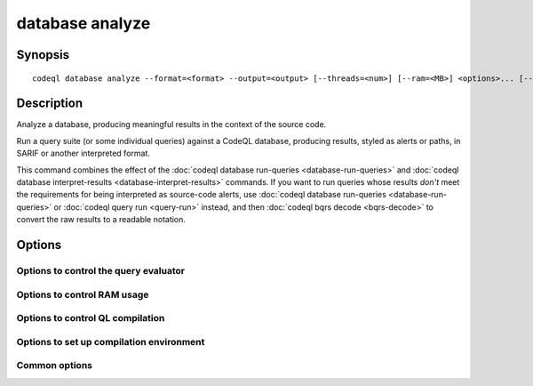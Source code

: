 database analyze
================

.. BEWARE THIS IS A GENERATED FILE
   com.semmle.codeql.doc.Codeql2Rst --detail=ADVANCED --output=documentation/restructuredtext/codeql/codeql-cli/commands

Synopsis
--------

::

  codeql database analyze --format=<format> --output=<output> [--threads=<num>] [--ram=<MB>] <options>... [--] <database> <query|dir|suite>...

Description
-----------

Analyze a database, producing meaningful results in the context of the
source code.

Run a query suite (or some individual queries) against a CodeQL database,
producing results, styled as alerts or paths, in SARIF or another
interpreted format.

This command combines the effect of the :doc:`codeql database run-queries
<database-run-queries>` and :doc:`codeql database interpret-results
<database-interpret-results>` commands. If you want to run queries whose
results *don't* meet the requirements for being interpreted as
source-code alerts, use :doc:`codeql database run-queries
<database-run-queries>` or :doc:`codeql query run <query-run>` instead,
and then :doc:`codeql bqrs decode <bqrs-decode>` to convert the raw
results to a readable notation.


Options
-------

.. program:: codeql database analyze

.. option:: <database>

   [Mandatory] Path to the CodeQL database to query.

.. option:: <query|dir|suite>...

   [Mandatory] Queries to execute. Each argument is one of:

   * A .ql file to execute.

   * A directory which will be searched recursively for .ql files.

   * A .qls file that defines a particular set of queries.

   * The basename of a "well-known" .qls file exported by one of the
     installed QL packs.

.. option:: --format=<format>

   [Mandatory] The format in which to write the results. One of:

   ``csv``: Formatted comma-separated values, including columns with both
   rule and alert metadata.

   ``sarif-latest``: Static Analysis Results Interchange Format (SARIF),
   a JSON-based format for describing static analysis results. This
   format option uses the most recent supported version (v2.1.0). This
   option is not suitable for use in automation as it will produce
   different versions of SARIF between different CodeQL versions.

   ``sarifv1``: SARIF v1.0.0.

   ``sarifv2``: SARIF v2.0.0 (Committee Specification Draft 1).

   ``sarifv2.1.0``: SARIF v2.1.0.

   ``graphtext``: A textual format representing a graph. Only compatible
   with queries with @kind graph.

   ``dgml``: Directed Graph Markup Language, an XML-based format for
   describing graphs. Only compatible with queries with @kind graph.

.. option:: -o, --output=<output>

   [Mandatory] The output path to write results to. For graph formats
   this should be a directory, where one result will be written per
   query.

.. option:: --[no-]rerun

   Evaluate even queries that seem to have a BQRS result stored in the
   database already.

.. option:: --max-paths=<maxPaths>

   The maximum number of paths to produce for each alert with paths.
   (Default: 4)

.. option:: --[no-]sarif-add-file-contents

   [SARIF v2 formats only] Include the full file contents for all files
   referenced in at least one result.

.. option:: --[no-]sarif-add-snippets

   [SARIF v2.1.0 and later only] Include code snippets for each location
   mentioned in the results, with two lines of context before and after
   the reported location.

.. option:: --[no-]sarif-multicause-markdown

   [SARIF v2.1.0 and later only] For akerts that have multiple causes,
   include them as a Markdown-formatted itemized list in the output in
   addition to as a plain string.

.. option:: --no-group-results

   [SARIF formats only] Produce one result per message, rather than one
   result per unique location.

.. option:: --csv-location-format=<csvLocationFormat>

   The format in which to produce locations in CSV output. One of: uri,
   line-column, offset-length. (Default: line-column)

Options to control the query evaluator
~~~~~~~~~~~~~~~~~~~~~~~~~~~~~~~~~~~~~~

.. option:: --[no-]tuple-counting

   [Advanced] Include tuple counts for each evaluation step in the query
   evaluator logs. (This can be useful for performance optimization of
   complex QL code).

.. option:: --timeout=<seconds>

   [Advanced] Set the timeout length for query evaluation, in seconds.

   The timeout feature is intended to catch cases where a complex query
   would take "forever" to evaluate. It is not an effective way to limit
   the total amount of time the query evaluation can take. The evaluation
   will be allowed to continue as long as each separately timed part of
   the computation completes within the timeout. Currently these
   separately timed parts are "RA stages" of the optimized query, but
   that might change in the future.

   If no timeout is specified, or is given as 0, no timeout will be set
   (except for :doc:`codeql test run <test-run>` where the default
   timeout is 5 minutes).

.. option:: -j, --threads=<num>

   Use this many threads to evaluate queries.

   Defaults to 1. You can pass 0 to use one thread per core on the
   machine, or -\ *N* to leave *N* cores unused (except still use at
   least one thread).

.. option:: --[no-]save-cache

   [Advanced] Aggressively write intermediate results to the disk cache.
   This takes more time and uses (much) more disk space, but may speed up
   the subsequent execution of similar queries.

.. option:: --[no-]keep-full-cache

   [Advanced] Don't clean up the disk cache after evaluation completes.
   This may save time if you're going to do :doc:`codeql dataset cleanup
   <dataset-cleanup>` or :doc:`codeql database cleanup
   <database-cleanup>` afterwards anyway.

.. option:: --max-disk-cache=<MB>

   Set the maximum amount of space the disk cache for intermediate query
   results can use.

   If this size is not configured explicitly, the evaluator will try to
   use a "reasonable" amount of cache space, based on the size of the
   dataset and the complexity of the queries. Explicitly setting a higher
   limit than this default usage will enable additional caching which can
   speed up later queries.

.. option:: --min-disk-free=<MB>

   [Advanced] Set target amount of free space on file system.

   If ``--max-disk-cache`` is not given, the evaluator will try hard to
   curtail disk cache usage if the free space on the file system drops
   below this value.

.. option:: --min-disk-free-pct=<pct>

   [Advanced] Set target fraction of free space on file system.

   If ``--max-disk-cache`` is not given, the evaluator will try hard to
   curtail disk cache usage if the free space on the file system drops
   below this percentage.

.. option:: --external=<pred>=<file.csv>

   A CSV file that contains rows for external predicate *<pred>*.
   Multiple ``--external`` options can be supplied.

Options to control RAM usage
~~~~~~~~~~~~~~~~~~~~~~~~~~~~

.. option:: -M, --ram=<MB>

   Set total amount of RAM the query evaluator should be allowed to use.

Options to control QL compilation
~~~~~~~~~~~~~~~~~~~~~~~~~~~~~~~~~

.. option:: --warnings=<mode>

   How to handle warnings from the QL compiler. One of:

   ``hide``: Suppress warnings.

   ``show`` (default): Print warnings but continue with compilation.

   ``error``: Treat warnings as errors.

.. option:: --[no-]fast-compilation

   [Advanced] Omit particularly slow optimization steps.

.. option:: --[no-]local-checking

   Only perform initial checks on the part of the QL source that is used.

.. option:: --no-metadata-verification

   Don't check embedded query metadata in QLDoc comments for validity.

.. option:: --compilation-cache-size=<MB>

   [Advanced] Override the default maximum size for a compilation cache
   directory.

Options to set up compilation environment
~~~~~~~~~~~~~~~~~~~~~~~~~~~~~~~~~~~~~~~~~

.. option:: --search-path=<dir>[:<dir>...]

   A list of directories under which QL packs may be found. Each
   directory can either be a QL pack (or bundle of packs containing a
   ``.codeqlmanifest.json`` file at the root) or the immediate parent of
   one or more such directories.

   If the path contains more than directory, their order defines
   precedence between them: when a pack name that must be resolved is
   matched in more than one of the directory trees, the one given first
   wins.

   Pointing this at a checkout of the open-source CodeQL repository ought
   to work when querying one of the languages that live there.

   If you have have checked out the CodeQL reposity as a sibling of the
   unpacked CodeQL toolchain, you don't need to give this option; such
   sibling directories will always be searched for QL packs that cannot
   be found otherwise. (If this default does not work, it is strongly
   recommended to set up ``--search-path`` once and for all in a per-user
   configuration file).

   (Note: On Windows the path separator is ``;``).

.. option:: --additional-packs=<dir>[:<dir>...]

   If this list of directories is given, they will be searched for packs
   before the ones in ``--search-path``. The order between these doesn't
   matter; it is an error if a pack name is found in two different places
   through this list.

   This is useful if you're temporarily developing a new version of a
   pack that also appears in the default path. On the other hand it is
   *not recommended* to override this option in a config file; some
   internal actions will add this option on the fly, overriding any
   configured value.

   (Note: On Windows the path separator is ``;``).

.. option:: --library-path=<dir>[:<dir>...]

   [Advanced] An optional list of directories that will be added to the
   raw import search path for QL libraries. This should only be used if
   you're using QL libraries that have not been packaged as QL packs.

   (Note: On Windows the path separator is ``;``).

.. option:: --dbscheme=<file>

   [Advanced] Explicitly define which dbscheme queries should be compiled
   against. This should only be given by callers that are extremely sure
   what they're doing.

.. option:: --compilation-cache=<dir>

   [Advanced] Specify an additional directory to use as a compilation
   cache.

.. option:: --no-default-compilation-cache

   [Advanced] Don't use compilation caches in standard locations such as
   in the QL pack containing the query or in the CodeQL toolchain
   directory.

Common options
~~~~~~~~~~~~~~

.. option:: -h, --help

   Show this help text.

.. option:: -J=<opt>

   [Advanced] Give option to the JVM running the command.

   (Beware that options containing spaces will not be handled correctly.)

.. option:: -v, --verbose

   Incrementally increase the number of progress messages printed.

.. option:: -q, --quiet

   Incrementally decrease the number of progress messages printed.

.. option:: --verbosity=<level>

   [Advanced] Explicitly set the verbosity level to one of errors,
   warnings, progress, progress+, progress++, progress+++. Overrides
   ``-v`` and ``-q``.

.. option:: --logdir=<dir>

   [Advanced] Write detailed logs to one or more files in the given
   directory, with generated names that include timestamps and the name
   of the running subcommand.

   (To write a log file with a name you have full control over, instead
   give ``--log-to-stderr`` and redirect stderr as desired.)

